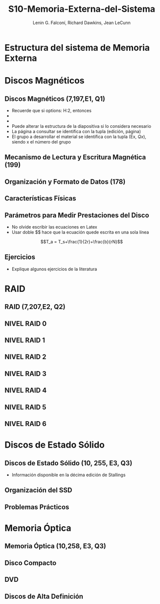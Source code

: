 #+options: H:2
#+latex_class: beamer
#+columns: %45ITEM %10BEAMER_env(Env) %10BEAMER_act(Act) %4BEAMER_col(Col) %8BEAMER_opt(Opt)
#+beamer_theme: default
#+beamer_color_theme:
#+beamer_font_theme:
#+beamer_inner_theme:
#+beamer_outer_theme:
#+beamer_header:

#+title: S10-Memoria-Externa-del-Sistema
#+date: 
#+author: Lenin G. Falconí, Richard Dawkins, Jean LeCunn
#+email: lenin.falconi@epn.edu.ec, richard.dawkins@anotheremail.com, lecunn@meta.com
#+language: es
#+select_tags: export
#+exclude_tags: noexport
#+creator: Emacs 27.1 (Org mode 9.3)


* Estructura del sistema de Memoria Externa
* Discos Magnéticos
** Discos Magnéticos (7,197,E1, Q1)
- Recuerde que si options: H:2, entonces
- * Declara el nombre de la Sección
- ** Declara el nombre de la diapositiva
- Puede alterar la estructura de la
  diapositiva si lo considera
  necesario
- La página a consultar se
  identifica con la tupla (edición,
  página)
- El grupo a desarrollar el material
  se identifica con la tupla (Ex,
  $Qx$), siendo x el número del grupo
** Mecanismo de Lectura y Escritura Magnética (199)
** Organización y Formato de Datos (178)
** Características Físicas
** Parámetros para Medir Prestaciones del Disco
- No olvide escribir las ecuaciones en Latex
- Usar doble $$ hace que la ecuación quede escrita en una sola línea  

$$T_a = T_s+\frac{1}{2r}+\frac{b}{rN}$$

** Ejercicios
- Explique algunos ejercicios de la literatura
* RAID
** RAID (7,207,E2, Q2)
** NIVEL RAID 0
** NIVEL RAID 1
** NIVEL RAID 2
** NIVEL RAID 3
** NIVEL RAID 4
** NIVEL RAID 5
** NIVEL RAID 6

* Discos de Estado Sólido 
** Discos de Estado Sólido (10, 255, E3, Q3)
- Información disponible en la décima edición de Stallings
** Organización del SSD
** Problemas Prácticos
* Memoria Óptica
** Memoria Óptica (10,258, E3, Q3)
** Disco Compacto
** DVD
** Discos de Alta Definición
